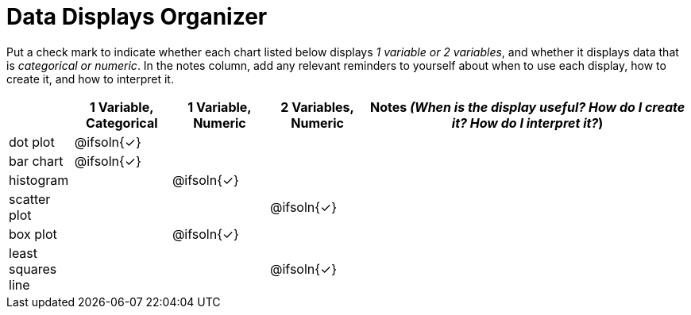 = Data Displays Organizer

Put a check mark to indicate whether each chart listed below displays _1 variable or 2 variables_, and whether it displays data that is _categorical or numeric_. In the notes column, add any relevant reminders to yourself about when to use each display, how to create it, and how to interpret it.

[.FillVerticalSpace, cols="^.^2,^.^3,^.^3,^.^3,^.^10", options="header"]
|===
|
| 1 Variable, Categorical
| 1 Variable, Numeric
| 2 Variables, Numeric
| Notes _(When is the display useful? How do I create it? How do I interpret it?_)


| dot plot
| @ifsoln{✓}
|
|
|


| bar chart
| @ifsoln{✓}
|
|
|


| histogram
|
| @ifsoln{✓}
|
|


| scatter plot
|
|
| @ifsoln{✓}
|


| box plot
|
| @ifsoln{✓}
|
|


| least squares line
|
|
| @ifsoln{✓}
|


|===

